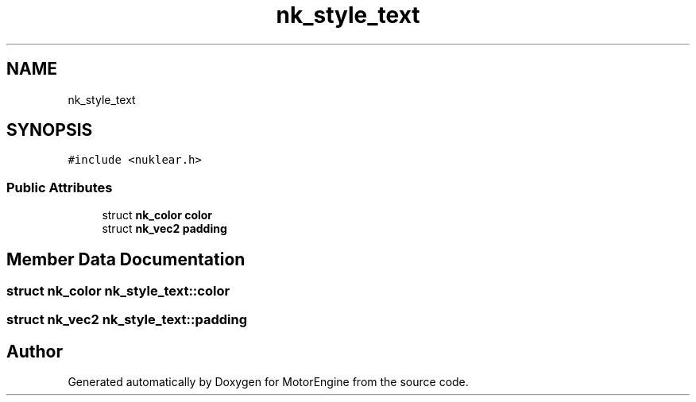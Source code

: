 .TH "nk_style_text" 3 "Mon Apr 3 2023" "Version 0.2.1" "MotorEngine" \" -*- nroff -*-
.ad l
.nh
.SH NAME
nk_style_text
.SH SYNOPSIS
.br
.PP
.PP
\fC#include <nuklear\&.h>\fP
.SS "Public Attributes"

.in +1c
.ti -1c
.RI "struct \fBnk_color\fP \fBcolor\fP"
.br
.ti -1c
.RI "struct \fBnk_vec2\fP \fBpadding\fP"
.br
.in -1c
.SH "Member Data Documentation"
.PP 
.SS "struct \fBnk_color\fP nk_style_text::color"

.SS "struct \fBnk_vec2\fP nk_style_text::padding"


.SH "Author"
.PP 
Generated automatically by Doxygen for MotorEngine from the source code\&.

